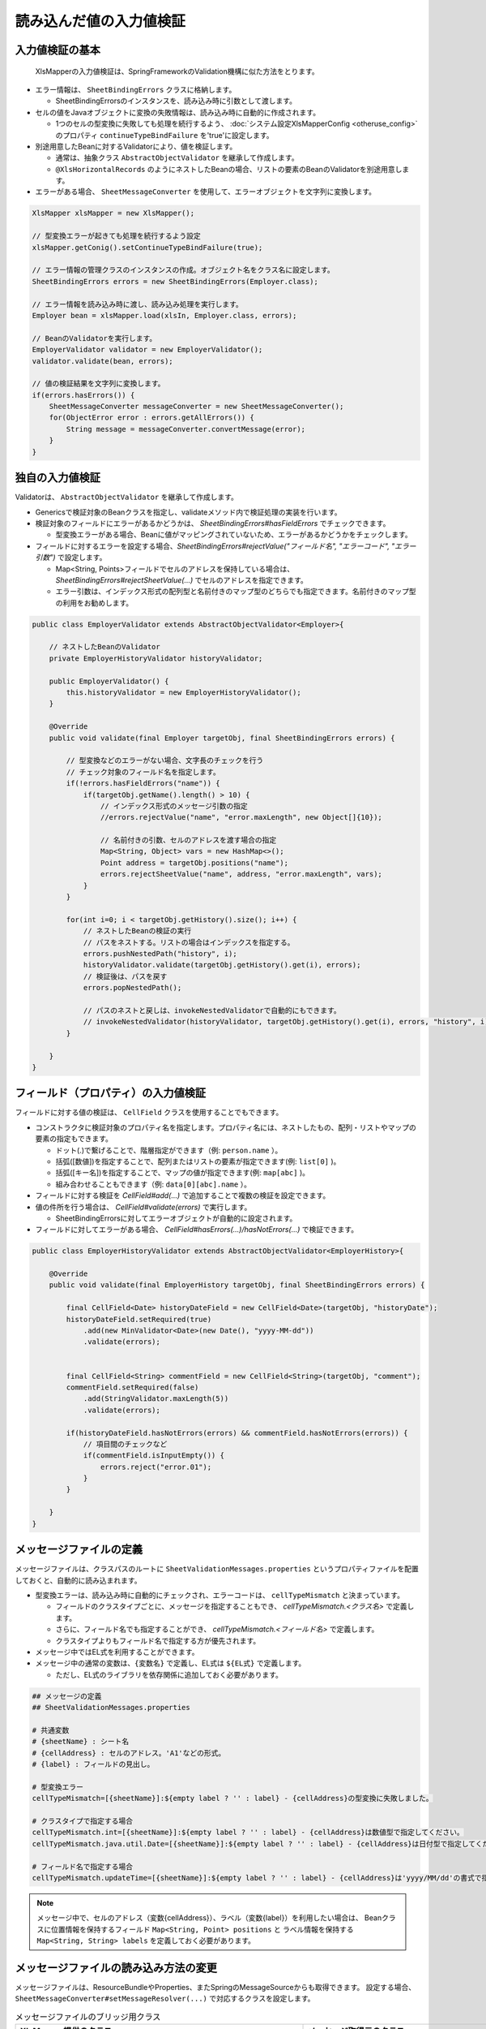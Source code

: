 ======================================
読み込んだ値の入力値検証
======================================

--------------------------------------------------------
入力値検証の基本
--------------------------------------------------------


 XlsMapperの入力値検証は、SpringFrameworkのValidation機構に似た方法をとります。
 
* エラー情報は、 ``SheetBindingErrors`` クラスに格納します。

  * SheetBindingErrorsのインスタンスを、読み込み時に引数として渡します。

* セルの値をJavaオブジェクトに変換の失敗情報は、読み込み時に自動的に作成されます。

  * 1つのセルの型変換に失敗しても処理を続行するよう、 :doc:`システム設定XlsMapperConfig <otheruse_config>` のプロパティ ``continueTypeBindFailure`` を'true'に設定します。

* 別途用意したBeanに対するValidatorにより、値を検証します。

  * 通常は、抽象クラス ``AbstractObjectValidator`` を継承して作成します。
  * ``@XlsHorizontalRecords`` のようにネストしたBeanの場合、リストの要素のBeanのValidatorを別途用意します。

* エラーがある場合、 ``SheetMessageConverter`` を使用して、エラーオブジェクトを文字列に変換します。


.. sourcecode:: java
    
    XlsMapper xlsMapper = new XlsMapper();
    
    // 型変換エラーが起きても処理を続行するよう設定
    xlsMapper.getConig().setContinueTypeBindFailure(true);
    
    // エラー情報の管理クラスのインスタンスの作成。オブジェクト名をクラス名に設定します。
    SheetBindingErrors errors = new SheetBindingErrors(Employer.class);
    
    // エラー情報を読み込み時に渡し、読み込み処理を実行します。
    Employer bean = xlsMapper.load(xlsIn, Employer.class, errors);
    
    // BeanのValidatorを実行します。
    EmployerValidator validator = new EmployerValidator();
    validator.validate(bean, errors);
    
    // 値の検証結果を文字列に変換します。
    if(errors.hasErrors()) {
        SheetMessageConverter messageConverter = new SheetMessageConverter();
        for(ObjectError error : errors.getAllErrors()) {
            String message = messageConverter.convertMessage(error);
        }
    }

--------------------------------------------------------
独自の入力値検証
--------------------------------------------------------


Validatorは、 ``AbstractObjectValidator`` を継承して作成します。

* Genericsで検証対象のBeanクラスを指定し、validateメソッド内で検証処理の実装を行います。
* 検証対象のフィールドにエラーがあるかどうかは、 `SheetBindingErrors#hasFieldErrors` でチェックできます。
    
  * 型変換エラーがある場合、Beanに値がマッピングされていないため、エラーがあるかどうかをチェックします。
    
* フィールドに対するエラーを設定する場合、`SheetBindingErrors#rejectValue("フィールド名", "エラーコード", "エラー引数")` で設定します。
    
  * Map<String, Points>フィールドでセルのアドレスを保持している場合は、`SheetBindingErrors#rejectSheetValue(...)` でセルのアドレスを指定できます。
  
  * エラー引数は、インデックス形式の配列型と名前付きのマップ型のどちらでも指定できます。名前付きのマップ型の利用をお勧めします。
    

.. sourcecode:: java
    
    public class EmployerValidator extends AbstractObjectValidator<Employer>{
        
        // ネストしたBeanのValidator
        private EmployerHistoryValidator historyValidator;
        
        public EmployerValidator() {
            this.historyValidator = new EmployerHistoryValidator();
        }
        
        @Override
        public void validate(final Employer targetObj, final SheetBindingErrors errors) {
            
            // 型変換などのエラーがない場合、文字長のチェックを行う
            // チェック対象のフィールド名を指定します。
            if(!errors.hasFieldErrors("name")) {
                if(targetObj.getName().length() > 10) {
                    // インデックス形式のメッセージ引数の指定
                    //errors.rejectValue("name", "error.maxLength", new Object[]{10});
                    
                    // 名前付きの引数、セルのアドレスを渡す場合の指定
                    Map<String, Object> vars = new HashMap<>();
                    Point address = targetObj.positions("name");
                    errors.rejectSheetValue("name", address, "error.maxLength", vars);
                }
            }
            
            for(int i=0; i < targetObj.getHistory().size(); i++) {
                // ネストしたBeanの検証の実行
                // パスをネストする。リストの場合はインデックスを指定する。
                errors.pushNestedPath("history", i);
                historyValidator.validate(targetObj.getHistory().get(i), errors);
                // 検証後は、パスを戻す
                errors.popNestedPath();
                
                // パスのネストと戻しは、invokeNestedValidatorで自動的にもできます。
                // invokeNestedValidator(historyValidator, targetObj.getHistory().get(i), errors, "history", i);
            }
            
        }
    }



--------------------------------------------------------
フィールド（プロパティ）の入力値検証
--------------------------------------------------------

フィールドに対する値の検証は、 ``CellField`` クラスを使用することでもできます。

* コンストラクタに検証対象のプロパティ名を指定します。プロパティ名には、ネストしたもの、配列・リストやマップの要素の指定もできます。

  * ドット(.)で繋げることで、階層指定ができます（例: ``person.name`` ）。
  * 括弧([数値])を指定することで、配列またはリストの要素が指定できます(例: ``list[0]`` )。
  * 括弧([キー名])を指定することで、マップの値が指定できます(例: ``map[abc]`` )。
  * 組み合わせることもできます（例: ``data[0][abc].name`` ）。
  
* フィールドに対する検証を `CellField#add(...)` で追加することで複数の検証を設定できます。
* 値の件所を行う場合は、 `CellField#validate(errors)` で実行します。

  * SheetBindingErrorsに対してエラーオブジェクトが自動的に設定されます。
   
* フィールドに対してエラーがある場合、 `CellField#hasErrors(...)/hasNotErrors(...)` で検証できます。
 

.. sourcecode:: java
    
    public class EmployerHistoryValidator extends AbstractObjectValidator<EmployerHistory>{
        
        @Override
        public void validate(final EmployerHistory targetObj, final SheetBindingErrors errors) {
            
            final CellField<Date> historyDateField = new CellField<Date>(targetObj, "historyDate");
            historyDateField.setRequired(true)
                .add(new MinValidator<Date>(new Date(), "yyyy-MM-dd"))
                .validate(errors);
            
            
            final CellField<String> commentField = new CellField<String>(targetObj, "comment");
            commentField.setRequired(false)
                .add(StringValidator.maxLength(5))
                .validate(errors);
            
            if(historyDateField.hasNotErrors(errors) && commentField.hasNotErrors(errors)) {
                // 項目間のチェックなど
                if(commentField.isInputEmpty()) {
                    errors.reject("error.01");
                }
            }
            
        }
    }


--------------------------------------------------------
メッセージファイルの定義
--------------------------------------------------------


メッセージファイルは、クラスパスのルートに ``SheetValidationMessages.properties`` というプロパティファイルを配置しておくと、自動的に読み込まれます。
 
* 型変換エラーは、読み込み時に自動的にチェックされ、エラーコードは、 ``cellTypeMismatch`` と決まっています。
 
  * フィールドのクラスタイプごとに、メッセージを指定することもでき、 `cellTypeMismatch.\<クラス名\>` で定義します。
  * さらに、フィールド名でも指定することができ、 `cellTypeMismatch.\<フィールド名\>` で定義します。
  * クラスタイプよりもフィールド名で指定する方が優先されます。
 
* メッセージ中ではEL式を利用することができます。
* メッセージ中の通常の変数は、``{変数名}`` で定義し、EL式は ``${EL式}`` で定義します。
  
  * ただし、EL式のライブラリを依存関係に追加しておく必要があります。
  

.. sourcecode:: properties
    
    ## メッセージの定義
    ## SheetValidationMessages.properties
    
    # 共通変数
    # {sheetName} : シート名
    # {cellAddress} : セルのアドレス。'A1'などの形式。
    # {label} : フィールドの見出し。
    
    # 型変換エラー
    cellTypeMismatch=[{sheetName}]:${empty label ? '' : label} - {cellAddress}の型変換に失敗しました。
    
    # クラスタイプで指定する場合
    cellTypeMismatch.int=[{sheetName}]:${empty label ? '' : label} - {cellAddress}は数値型で指定してください。
    cellTypeMismatch.java.util.Date=[{sheetName}]:${empty label ? '' : label} - {cellAddress}は日付型で指定してください。
    
    # フィールド名で指定する場合
    cellTypeMismatch.updateTime=[{sheetName}]:${empty label ? '' : label} - {cellAddress}は'yyyy/MM/dd'の書式で指定してください。


.. note::
    
    メッセージ中で、セルのアドレス（変数{cellAddress}）、ラベル（変数{label}）を利用したい場合は、
    Beanクラスに位置情報を保持するフィールド ``Map<String, Point> positions`` と
    ラベル情報を保持する ``Map<String, String> labels`` を定義しておく必要があります。

--------------------------------------------------------
メッセージファイルの読み込み方法の変更
--------------------------------------------------------

メッセージファイルは、ResourceBundleやProperties、またSpringのMessageSourceからも取得できます。
設定する場合、``SheetMessageConverter#setMessageResolver(...)`` で対応するクラスを設定します。

.. list-table:: メッセージファイルのブリッジ用クラス
   :widths: 50 50
   :header-rows: 1
   
   * - XlsMapper提供のクラス
     - メッセージ取得元のクラス
   
   * - com.gh.mygreen.xlsmapper.validation.ResourceBundleMessageResolver
     - java.util.ResourceBundle
   
   * - com.gh.mygreen.xlsmapper.validation.PropertiesMessageResolver
     - java.util.Prperties
   
   * - com.gh.mygreen.xlsmapper.validation.SpringMessageResolver
     - org.springframework.context.MessageSource


.. sourcecode:: java
    
    // SpringのMessageSourceからメッセージを取得する場合
    MessageSource messageSource = /*...*/;
    
    SheetMessageConverter messageConverter = new SheetMessageConverter();
    messageConverter.setMessageResolver(new SpringMessageResolver(messageSource));


.. _validationCutomEL:

--------------------------------------------------------
EL式のカスタマイズ
--------------------------------------------------------


メッセージ中の式言語は、EL式以外も利用できます。

EL式の他、MVEL、JEXLが利用できます。

使用する式言語を変更する場合、``MessageInterapolator#setExpressionLanguage(...)`` で式言語の実装を設定します。

MVEL、JEXL(ver.1.5+)を利用する場合、別途、ライブラリが必要になります。

.. sourcecode:: java
    
    SheetMessageConverter messageConverter = new SheetMessageConverter();
    
    // 式言語の設定をMVELに切り替える場合
    messageConverter.getMessageInterporlator()
        .setExpressionLanguage(new ExpressionLanguageMVELImpl());


.. note:: 
   
   式言語を変更した場合、メッセージ中の${EL式}を、言語特有のものに変更する必要があります。
   

.. sourcecode:: xml
    
    <!-- ====================== 各式言語のライブラリ ===============-->
    <!-- EL式を利用する場合 -->
    <dependency>
        <groupId>org.glassfish</groupId>
        <artifactId>javax.el</artifactId>
        <version>3.0.1-b08</version>
    </dependency>
    
    <!-- 式言語:MVEL -->
    <dependency>
        <groupId>org.mvel</groupId>
        <artifactId>mvel2</artifactId>
        <version>2.2.2.Final</version>
    </dependency>
    
    <!-- 式言語：JEXL -->
    <dependency>
        <groupId>org.apache.commons</groupId>
        <artifactId>commons-jexl</artifactId>
        <version>2.1.1</version>
    </dependency>


.. list-table:: 式言語の実装クラス
   :widths: 50 50
   :header-rows: 1
   
   * - XlsMapper提供のクラス
     - 説明
   
   * - com.gh.mygreen.xlsmapper.expression.ExpressionLanguageELImpl
     - EL2.0/3.0を利用するためのクラス。利用可能なライブラリのバージョンによって自動的に判断します。
   
   * - com.gh.mygreen.xlsmapper.expression.ExpressionLanguageMVELImpl
     - MVELを利用するためのクラス。ライブラリMVELが別途必要になります。
   
   * - com.gh.mygreen.xlsmapper.expression.ExpressionLanguageJEXLImpl
     - `JEXL <http://commons.apache.org/proper/commons-jexl/>`_ を利用するためのクラス。ライブラリJEXLが別途必要になります。JEXLは、ver.1.5から利用可能です。

--------------------------------------------------------
Bean Validationを使用した入力値検証
--------------------------------------------------------

 BeanValidation JSR-303(ver.1.0)/JSR-349(ver.1.1)を利用する場合、ライブラリで用意されている「SheetBeanValidator」を使用します。
 
* BeanValidationの実装として、`Hibernate Validator <http://hibernate.org/validator/>`_ が必要になるため、依存関係に追加します。
  
  * Hibernate Validatorを利用するため、メッセージをカスタマイズしたい場合は、クラスパスのルートに「ValidationMessages.properties」を配置します。
  
* 検証する際には、SheetBeanValidator#validate(...)を実行します。
  
  * Bean Validationの検証結果も、SheetBindingErrorsの形式に変換され格納されます。
  
* メッセー時を出力する場合は、SheetMessageConverterを使用します。


.. sourcecode:: java
    
    // シートの読み込み
    SheetBindingErrors errors = new SheetBindingErrors(Employer.class);
    Employer beanObj = loadSheet(new File("./src/test/data/employer.xlsx"), errors);
    
    // Bean Validationによる検証の実行
    SheetBeanValidator validatorAdaptor = new SheetBeanValidator();
    validatorAdaptor.validate(beanObj, errors);
    
    // 値の検証結果を文字列に変換します。
    if(errors.hasErrors()) {
        SheetMessageConverter messageConverter = new SheetMessageConverter();
        for(ObjectError error : errors.getAllErrors()) {
            String message = messageConverter.convertMessage(error);
        }
    }

.. sourcecode:: xml
    
    <!-- ====================== Bean Validationのライブラリ ===============-->
    <!-- Bean Validation 1.1 系を利用する -->
    <dependency>
        <groupId>javax.validation</groupId>
        <artifactId>validation-api</artifactId>
        <version>1.1.0.Final</version>
        <scope>provided</scope>
    </dependency>
    <dependency>
        <groupId>org.hibernate</groupId>
        <artifactId>hibernate-validator</artifactId>
        <version>5.1.3.Final</version>
        <scope>provided</scope>
    </dependency>


^^^^^^^^^^^^^^^^^^^^^^^^^^^^^^^^^^^^^^^^
Bean Validationのカスタマイズ
^^^^^^^^^^^^^^^^^^^^^^^^^^^^^^^^^^^^^^^^

BeanValidationのメッセージファイルを他のファイルやSpringのMessageSourcesから取得することもできます。

XlsMapperのクラス ``com.gh.mygreen.xlsmapper.validation.beanvalidation.MessageResolverInterpolator`` を利用することで、BeanValidationのメッセージ処理クラスをブリッジすることができます。

上記の「メッセージファイルのブリッジ用クラス」を渡すことができます。

.. sourcecode:: java
    
    // BeanValidationのValidatorの定義
    ValidatorFactory validatorFactory = Validation.buildDefaultValidatorFactory();
    Validator validator = validatorFactory.usingContext()
            .messageInterpolator(new MessageResolverInterpolator(new ResourceBundleMessageResolver()))
            .getValidator();
   
   // BeanValidationのValidatorを渡す
   SheetBeanValidator sheetValidator = new SheetBeanValidator(validator);
   



Bean Validation1.1から式中にEL式が利用できるようになりましたが、その参照実装であるHibernate Validator5.xでは、EL2.x系を利用し、EL3.xの書式は利用できません。
EL式の処理系をXlsMapperのクラス ``com.gh.mygreen.xlsmapper.validation.MessageInterpolator`` を利用することでEL式の処理系を変更することができます。

XslMapperの ``ExpressionLanguageELImpl`` は、EL3.0のライブラリが読み込まれている場合、3.x系の処理に切り替えます。

.. sourcecode:: java
    
    // BeanValidatorの式言語の実装を独自のものにする。
    ValidatorFactory validatorFactory = Validation.buildDefaultValidatorFactory();
    Validator beanValidator = validatorFactory.usingContext()
            .messageInterpolator(new MessageInterpolatorAdapter(
                    // メッセージリソースの取得方法を切り替える
                    new ResourceBundleMessageResolver(ResourceBundle.getBundle("message.OtherElMessages")),
                    
                    // EL式の処理を切り替える
                    new MessageInterpolator(new ExpressionLanguageELImpl())))
            .getValidator();
    
    // BeanValidationのValidatorを渡す
    SheetBeanValidator sheetValidator = new SheetBeanValidator(validator);

